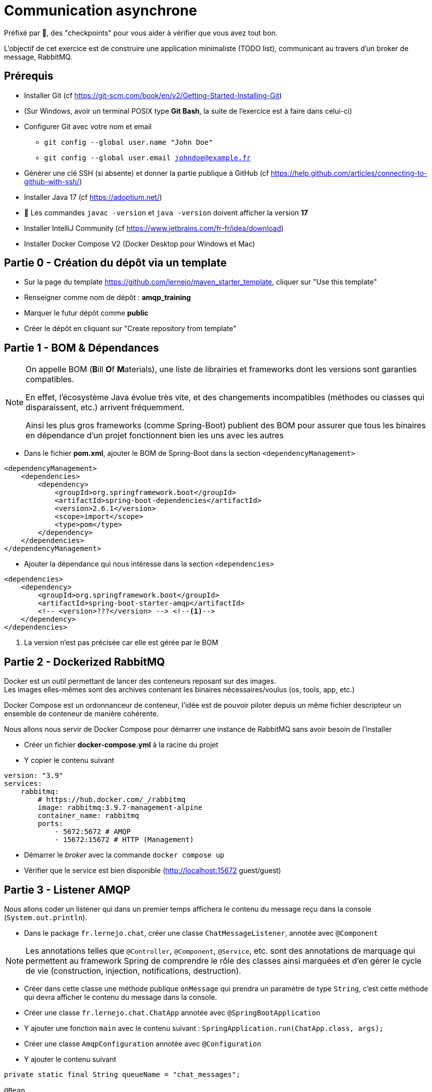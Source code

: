 = Communication asynchrone
:hardbreaks-option:

ifdef::env-github[]
:tip-caption: :bulb:
:note-caption: :information_source:
endif::[]

Préfixé par &#x1F4D8;, des "checkpoints" pour vous aider à vérifier que vous avez tout bon.

L’objectif de cet exercice est de construire une application minimaliste (TODO list), communicant au travers d’un broker de message, RabbitMQ.

== Prérequis

* Installer Git (cf https://git-scm.com/book/en/v2/Getting-Started-Installing-Git)
* (Sur Windows, avoir un terminal POSIX type **Git Bash**, la suite de l’exercice est à faire dans celui-ci)
* Configurer Git avec votre nom et email
** `git config --global user.name "John Doe"`
** `git config --global user.email johndoe@example.fr`
* Générer une clé SSH (si absente) et donner la partie publique à GitHub (cf https://help.github.com/articles/connecting-to-github-with-ssh/)

* Installer Java 17 (cf https://adoptium.net/)
* &#x1F4D8; Les commandes `javac -version` et `java -version` doivent afficher la version **17**

* Installer IntelliJ Community (cf https://www.jetbrains.com/fr-fr/idea/download)

* Installer Docker Compose V2 (Docker Desktop pour Windows et Mac)

== Partie 0 - Création du dépôt via un template

* Sur la page du template https://github.com/lernejo/maven_starter_template, cliquer sur "Use this template"
* Renseigner comme nom de dépôt : *amqp_training*
* Marquer le futur dépôt comme *public*
* Créer le dépôt en cliquant sur "Create repository from template"

== Partie 1 - BOM & Dépendances

[NOTE]
====
On appelle BOM (**B**ill **O**f **M**aterials), une liste de librairies et frameworks dont les versions sont garanties compatibles.

En effet, l’écosystème Java évolue très vite, et des changements incompatibles (méthodes ou classes qui disparaissent, etc.) arrivent fréquemment.

Ainsi les plus gros frameworks (comme Spring-Boot) publient des BOM pour assurer que tous les binaires en dépendance d’un projet fonctionnent bien les uns avec les autres
====

* Dans le fichier *pom.xml*, ajouter le BOM de Spring-Boot dans la section `<dependencyManagement>`

[source,xml]
----
<dependencyManagement>
    <dependencies>
        <dependency>
            <groupId>org.springframework.boot</groupId>
            <artifactId>spring-boot-dependencies</artifactId>
            <version>2.6.1</version>
            <scope>import</scope>
            <type>pom</type>
        </dependency>
    </dependencies>
</dependencyManagement>
----

* Ajouter la dépendance qui nous intéresse dans la section `<dependencies>`

[source,xml]
----
<dependencies>
    <dependency>
        <groupId>org.springframework.boot</groupId>
        <artifactId>spring-boot-starter-amqp</artifactId>
        <!-- <version>???</version> --> <!--1-->
    </dependency>
</dependencies>
----

<1> La version n’est pas précisée car elle est gérée par le BOM

== Partie 2 - Dockerized RabbitMQ

Docker est un outil permettant de lancer des conteneurs reposant sur des images.
Les images elles-mêmes sont des archives contenant les binaires nécessaires/voulus (os, tools, app, etc.)

Docker Compose est un ordonnanceur de conteneur, l’idée est de pouvoir piloter depuis un même fichier descripteur un ensemble de conteneur de manière cohérente.

Nous allons nous servir de Docker Compose pour démarrer une instance de RabbitMQ sans avoir besoin de l’installer

* Créer un fichier *docker-compose.yml* à la racine du projet
* Y copier le contenu suivant

[source,yml]
----
version: "3.9"
services:
    rabbitmq:
        # https://hub.docker.com/_/rabbitmq
        image: rabbitmq:3.9.7-management-alpine
        container_name: rabbitmq
        ports:
            - 5672:5672 # AMQP
            - 15672:15672 # HTTP (Management)
----

* Démarrer le _broker_ avec la commande `docker compose up`
* Vérifier que le service est bien disponible (http://localhost:15672 guest/guest)

== Partie 3 - Listener AMQP

Nous allons coder un listener qui dans un premier temps affichera le contenu du message reçu dans la console (`System.out.println`).

* Dans le package `fr.lernejo.chat`, créer une classe `ChatMessageListener`, annotée avec `@Component`

[NOTE]
====
Les annotations telles que `@Controller`, `@Component`, `@Service`, etc. sont des annotations de marquage qui permettent au framework Spring de comprendre le rôle des classes ainsi marquées et d’en gérer le cycle de vie (construction, injection, notifications, destruction).
====

* Créer dans cette classe une méthode publique `onMessage` qui prendra un paramètre de type `String`, c’est cette méthode qui devra afficher le contenu du message dans la console.
* Créer une classe `fr.lernejo.chat.ChatApp` annotée avec `@SpringBootApplication`
* Y ajouter une fonction `main` avec le contenu suivant : `SpringApplication.run(ChatApp.class, args);`
* Créer une classe `AmqpConfiguration` annotée avec `@Configuration`
* Y ajouter le contenu suivant

[source,java]
----

private static final String queueName = "chat_messages";

@Bean
Queue queue() {
    return new Queue(queueName, true);
}

@Bean
MessageListenerAdapter listenerAdapter(ChatMessageListener chatMessageListener) {
    return new MessageListenerAdapter(chatMessageListener, "onMessage");
}

@Bean
SimpleMessageListenerContainer container(ConnectionFactory connectionFactory, MessageListenerAdapter listenerAdapter) {
    SimpleMessageListenerContainer container = new SimpleMessageListenerContainer();
    container.setConnectionFactory(connectionFactory);
    container.setQueueNames(queueName);
    container.setMessageListener(listenerAdapter);
    return container;
}
----

* Démarre l’application
* Envoyer un message sur la queue créée par l’application lors de son démarrage à travers l’interface de management de RabbitMQ
** Pour cela, ne pas oublier de passer une propriété nommée `content_type` avec la valeur `text/plain`
* Vérifier que le message apparaît bien dans la console

== Partie 4 - Consultation des 10 derniers messages

Nous allons maintenant stocker dans la mémoire de notre application les 10 derniers messages reçus et les mettre à disposition sur une API HTTP.

* Ajouter la dépendance suivante

[source,xml]
----
<dependencies>
    <dependency>
        <groupId>org.springframework.boot</groupId>
        <artifactId>spring-boot-starter-web</artifactId>
    </dependency>
</dependencies>
----

* Créer une classe `ChatMessageRepository` qui aura la charge de stocker les 10 derniers messages. Cette classe aura donc deux méthodes dont voici les signatures :
** `void addChatMessage(String message)`
** `List<String> getLastTenMessages()`
* Injecter une instance de cette classe dans `ChatMessageListener` et remplacer l’affichage dans la console par le stockage du message dans le _repository_
* Créer une classe `ChatMessageController` annotée avec `@RestController`
* Ajouter dans cette dernière classe une méthode annotée avec `@GetMapping` qui devra retourner la liste des 10 derniers messages en JSON sur l’URL http://localhost:8080/api/message
* Tester le bon fonctionnement de l’application en envoyant des messages via l’interface de management de RabbitMQ

== Partie 5 - Maven multi-module

Dans cette partie nous allons transformer le projet Maven mono-module en multi-module.
Le code écrit jusque-là sera hébergé dans le module *server*.

* Créer un nouveau module appelé *server* dans votre projet
** Clic-droit -> New -> Module -> Maven
* Y déplacer le code ainsi que la section `<dependencies>` du *pom.xml* racine
* Remarquer qu’une balise `<packaging>pom</packaging>` est apparue dans le *pom.xml* racine, ainsi qu’une section `<modules>`
* Lancer la compilation depuis le répertoire racine et vérifier qu’elle finit en succès

== Partie 6 - Client AMQP

Nous allons maintenant coder un client AMQP afin de pouvoir envoyer les messages directement depuis un terminal.

* Créer un nouveau module *client* (*[.underline]#à côté#* du module *server*)
* Dans le *pom.xml* de ce module, ajouter la dépendance vers le *starter-amqp* de *spring-boot*
* Dans le package `fr.lernejo.chat` créer une classe `Launcher` annotée avec `SpringBootApplication`
* Y ajouter une fonction `main` qui devra boucler sur l’entrée standard et envoyer le  message à chaque retour chariot de l’utilisateur, comme ceci :

image::amqp_client.gif[]


[NOTE]
====
Pour démarrer un contexte Spring sans perdre la main en terme d’execution, on peut utiliser `AnnotationConfigApplicationContext` avec comme paramètre les classes de configuration.
Dans notre cas, il s’agit de la classe `Launcher`.

Pour récupérer un objet dont le cycle de vie est géré par ce contexte, faire appel à la méthode `getBean(Class<T>)`.

L’object qui permet d’envoyer simplement des messages est fourni par *spring-rabbit*, il s’agit de `RabbitTemplate`.

Celui-ci possède une méthode `convertAndSend(String, String, Object)` qui permet d’envoyer un message sur un _exchange_ spécifique avec une certaine _routing-key_.

Dans notre cas, nous allons utiliser l’_exchange_ par défaut, qui permet d’envoyer un message sur la _queue_ qui a le nom de la _routing-key_ utilisée.
====

== Partie 7 - Vérifier l’asynchronisme de la communication

Nous avons donc deux applications distinctes qui communiquent au travers d’un broker de message.

Ainsi les applications n’ont pas besoin l’une de l’autre pour fonctionner.

On peut très bien

* Éteindre le serveur
* Démarrer le client
* :love_letter: Envoyer quelques messages
* Quitter le client
* Démarrer le serveur
** :mailbox: Les messages sont lus à ce moment-là
* Vérifier la présence des messages avec l’API HTTP
